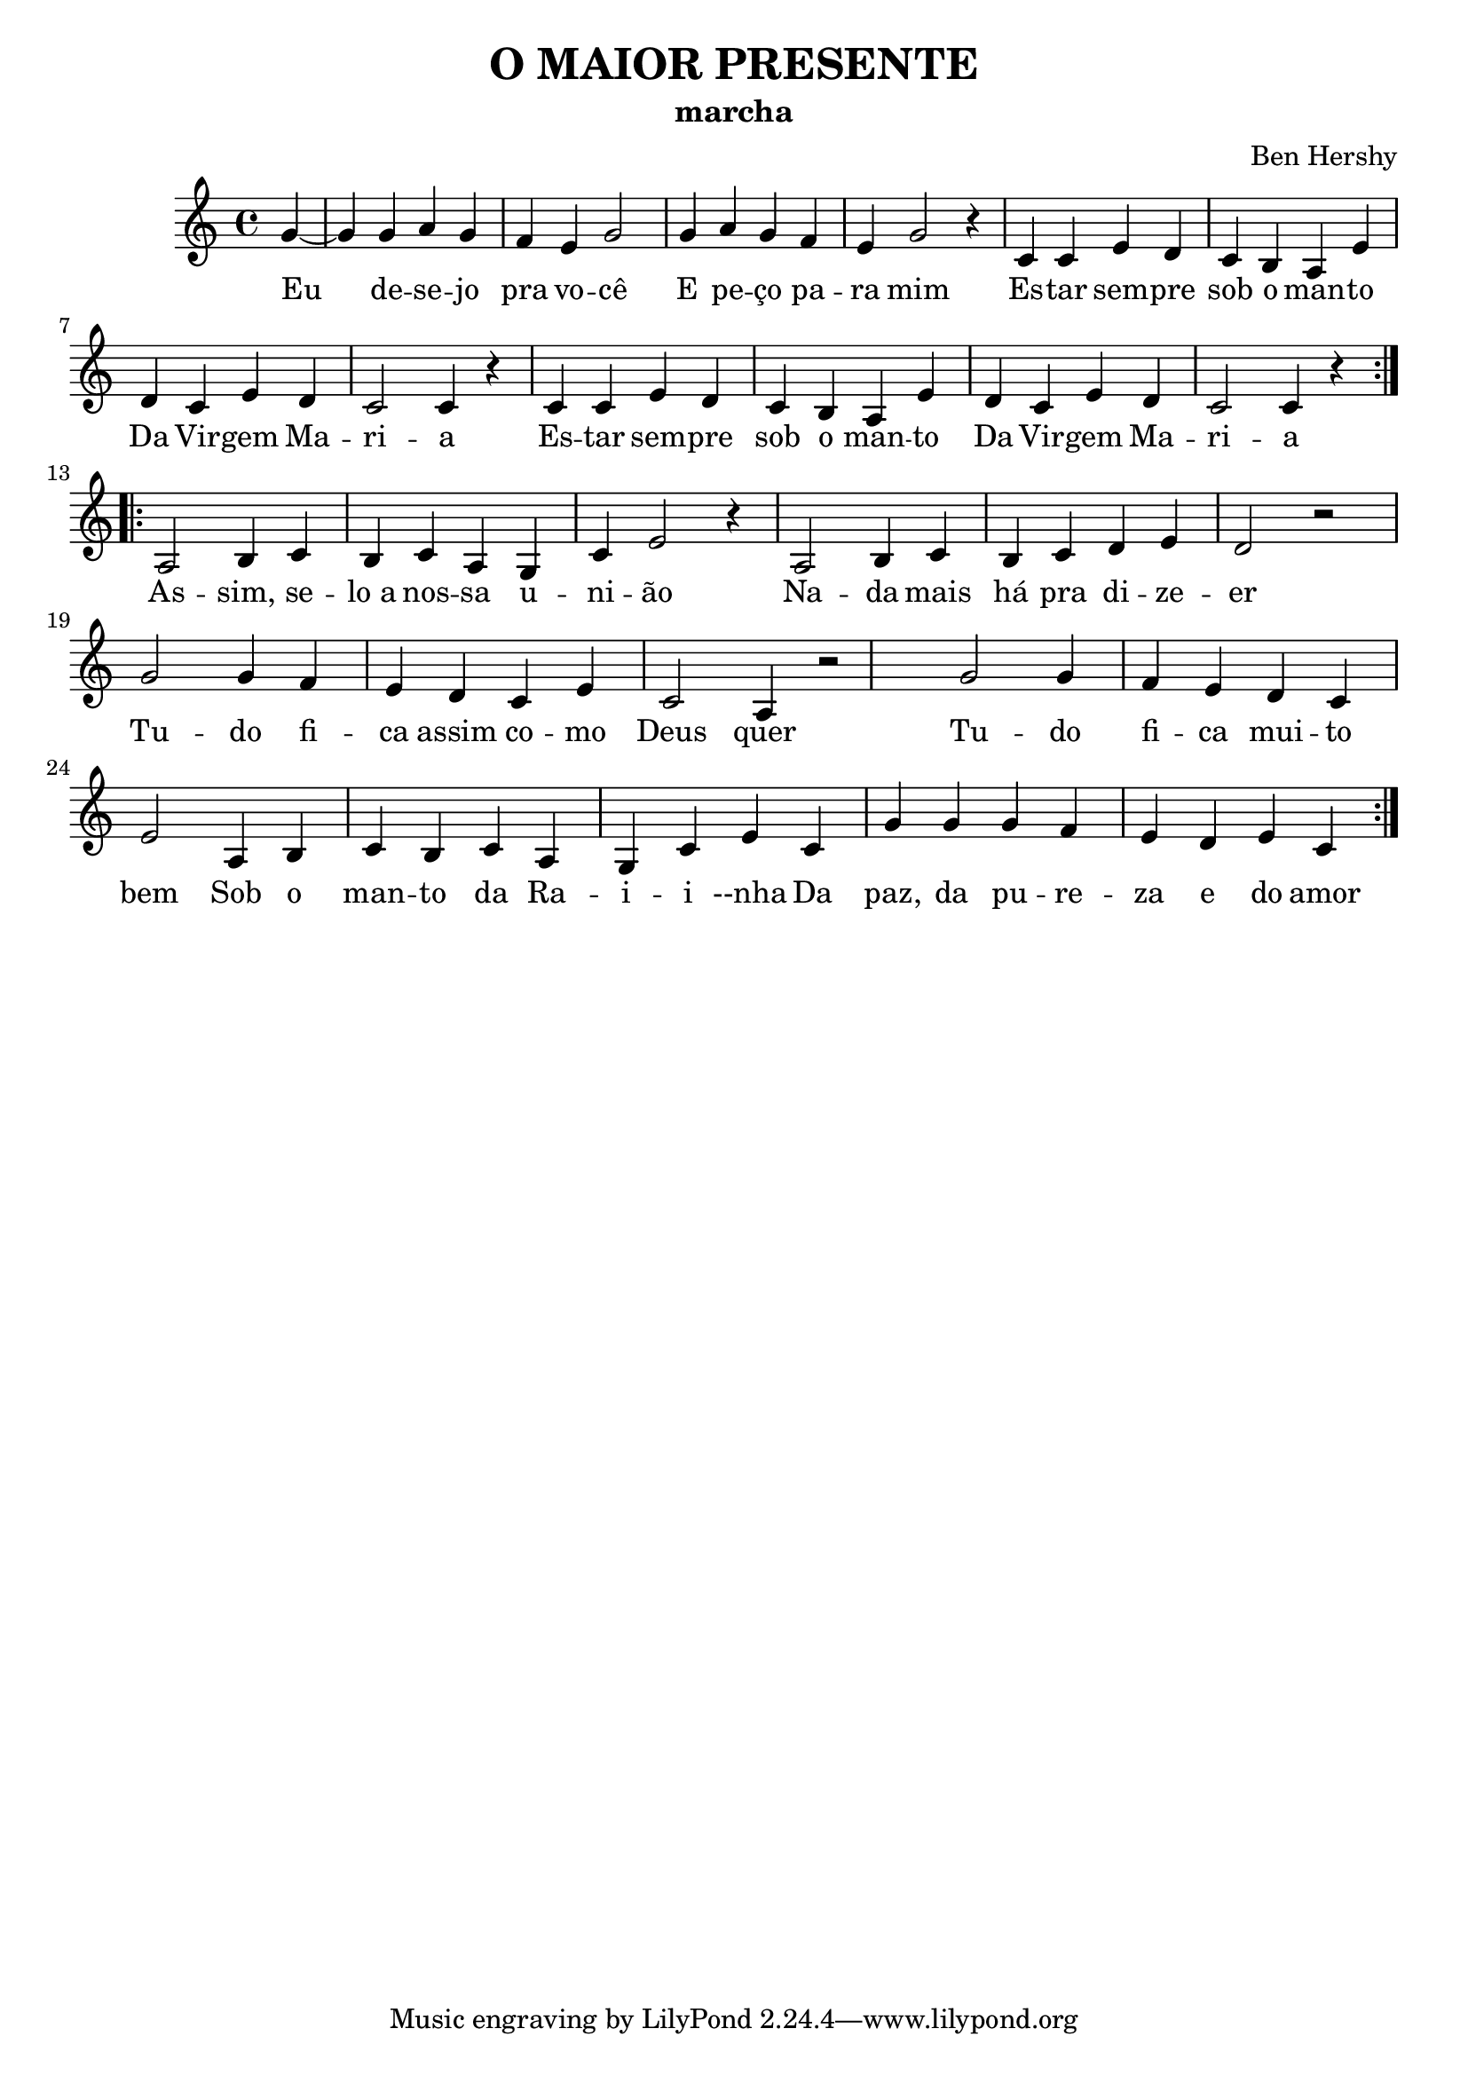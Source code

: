 \version "2.14.2"
\header {
  title="O MAIOR PRESENTE"
  subtitle="marcha"			     
  composer="Ben Hershy"
}
pautaAa  =
\relative c'
{
  \clef treble
  \key c \major
  \time 4/4
  \partial 4
  \repeat volta 2 {
  g'4~ g4 g4 a4 g | f e g2 | g4 a g f | e g2 r4 |
  c,4 c e d |
  c b a e'4  | d4 c e d | c2 c4 r4 |
  c4 c e d | c b a e' |  d4 c e d | c2 c4 r4 } \break
  \repeat bolta 2 {
   a2 b4 c | b c  a g | c e2 r4 |
   a,2 b4 c | b c  d  e4 | d2 r2 | \break
   g2 g4 f | e d c e c2 a4 r2 |
   g'2 g4 f | e  d c e2 |
   a,4 b c b c a g c e
   c4 g' g g f e d e c}
}
\addlyrics 
{
Eu de -- se -- jo pra vo -- cê
E pe -- ço pa -- ra mim
Es -- tar sem -- pre sob o man -- to
Da Vir -- gem Ma -- ri -- a
Es -- tar sem -- pre sob o man -- to
Da Vir -- gem Ma -- ri --  a

As -- sim, se -- lo_a nos -- sa u -- ni -- ão
Na -- da mais há pra di -- ze -- er
Tu -- do fi -- ca assim co -- mo Deus quer
Tu -- do fi -- ca mui -- to bem
Sob o man -- to da Ra -- i -- i --nha
Da paz, da pu -- re -- za e do amor


}

harmoniaAa =
\chordmode
{
   \time 4/4
  \partial 4
 
}
\bookpart {
  \score {
    \new StaffGroup {
      \override Score.RehearsalMark #'self-alignment-X = #LEFT
      <<
       \new ChordNames {\set chordChanges = ##t \harmoniaAa}
        \new Staff \with {instrumentName = #"" shortInstrumentName = #" "} \pautaAa
      >>
    }
    \layout {}
    \midi {}

  }
}
